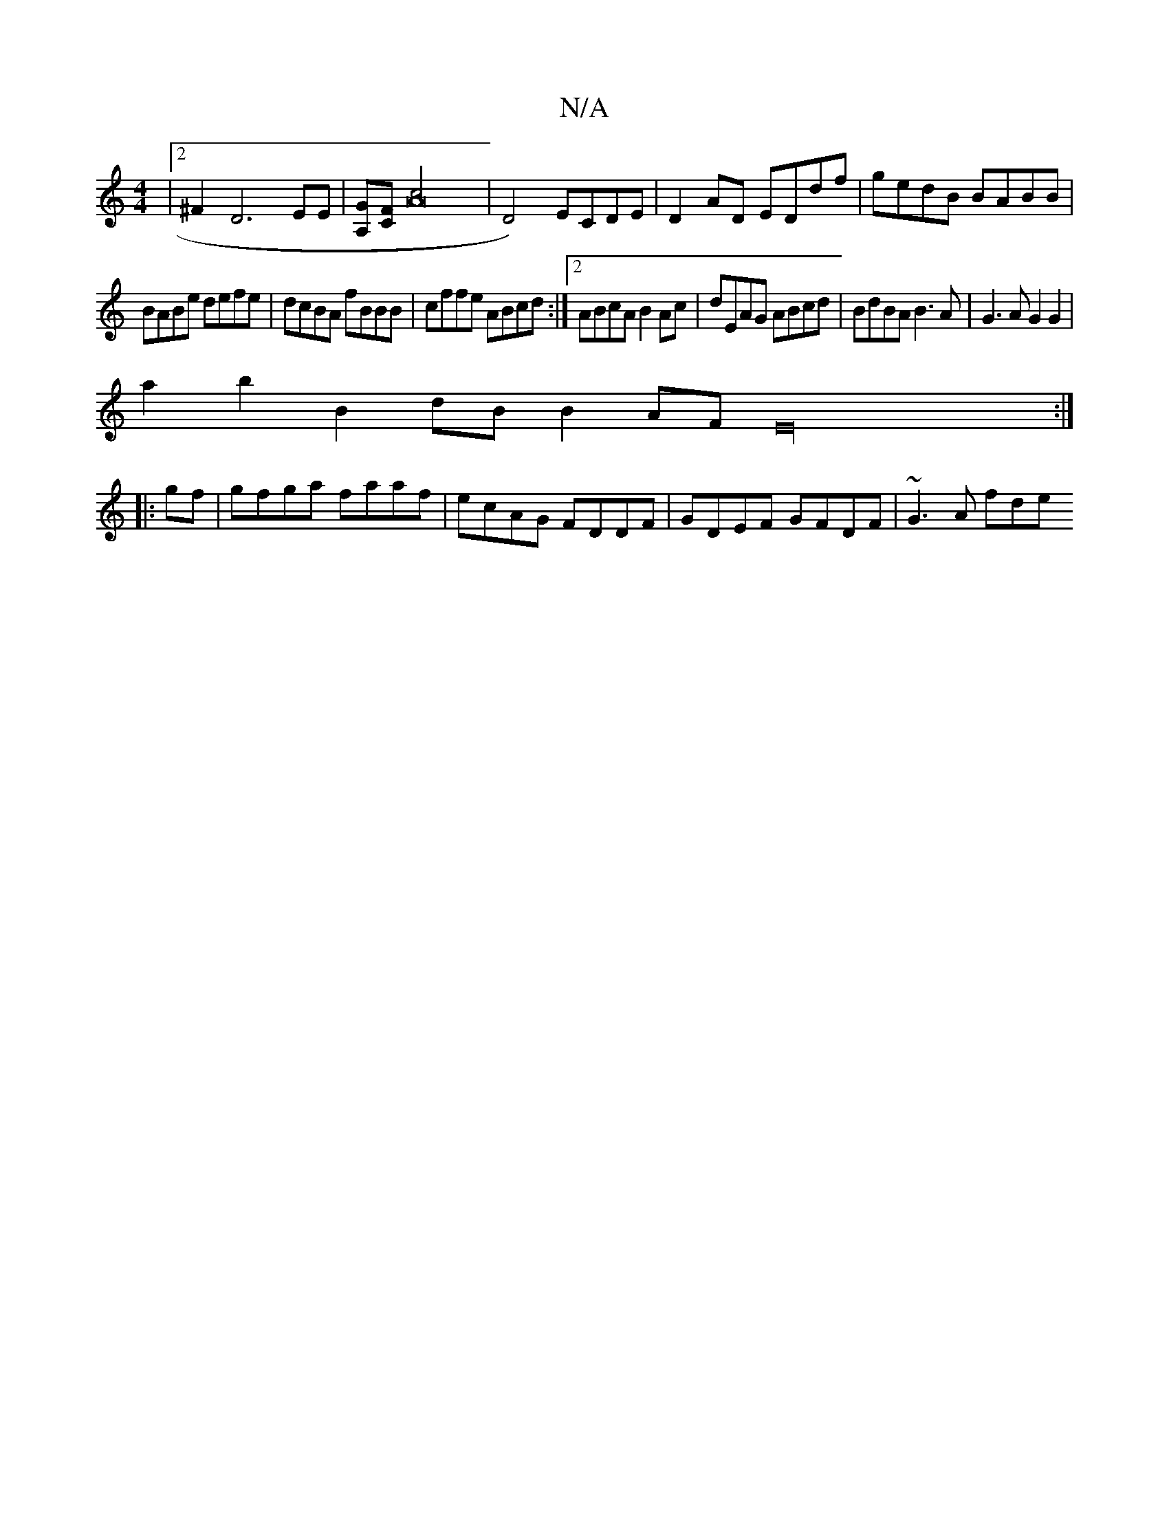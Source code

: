 X:1
T:N/A
M:4/4
R:N/A
K:Cmajor
|2 ^F2- D6 EE | [A,G][CF] [A4c]4| D4)ECDE|D2AD EDdf|gedB BABB|
BABe defe|dcBA fBBB|cffe ABcd:|2 ABcA B2Ac|dEAG ABcd|BdBA B3A|G3A G2G2|
a2 b2 B2dB B2AF E32:|
|:gf|gfga faaf|ecAG FDDF|GDEF GFDF|~G3A fde
